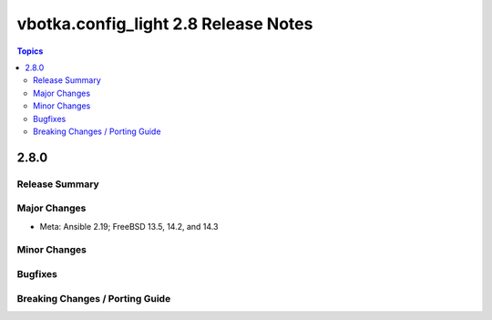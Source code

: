 =====================================
vbotka.config_light 2.8 Release Notes
=====================================

.. contents:: Topics


2.8.0
=====

Release Summary
---------------

Major Changes
-------------
* Meta: Ansible 2.19; FreeBSD 13.5, 14.2, and 14.3

Minor Changes
-------------

Bugfixes
--------

Breaking Changes / Porting Guide
--------------------------------
